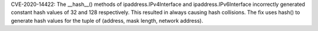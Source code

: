 CVE-2020-14422: The __hash__() methods of  ipaddress.IPv4Interface and ipaddress.IPv6Interface incorrectly generated constant hash values of 32 and 128 respectively. This resulted in always causing hash collisions. The fix uses hash() to generate hash values for the tuple of (address, mask length, network address).
